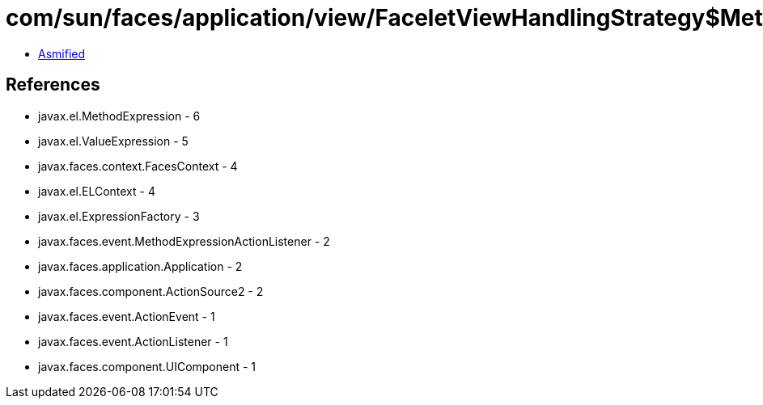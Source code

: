 = com/sun/faces/application/view/FaceletViewHandlingStrategy$MethodRetargetHandlerManager$ActionListenerRegargetHandler.class

 - link:FaceletViewHandlingStrategy$MethodRetargetHandlerManager$ActionListenerRegargetHandler-asmified.java[Asmified]

== References

 - javax.el.MethodExpression - 6
 - javax.el.ValueExpression - 5
 - javax.faces.context.FacesContext - 4
 - javax.el.ELContext - 4
 - javax.el.ExpressionFactory - 3
 - javax.faces.event.MethodExpressionActionListener - 2
 - javax.faces.application.Application - 2
 - javax.faces.component.ActionSource2 - 2
 - javax.faces.event.ActionEvent - 1
 - javax.faces.event.ActionListener - 1
 - javax.faces.component.UIComponent - 1
